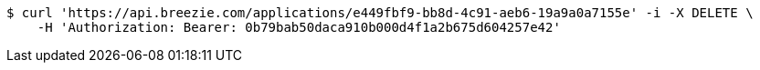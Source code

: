 [source,bash]
----
$ curl 'https://api.breezie.com/applications/e449fbf9-bb8d-4c91-aeb6-19a9a0a7155e' -i -X DELETE \
    -H 'Authorization: Bearer: 0b79bab50daca910b000d4f1a2b675d604257e42'
----